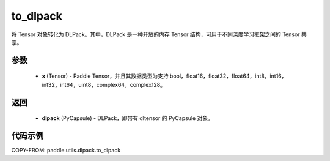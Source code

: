 .. _cn_api_paddle_utils_dlpack_to_dlpack:

to_dlpack
-------------------------------

.. py:function:: paddle.utils.dlpack.to_dlpack(x)

将 Tensor 对象转化为 DLPack。其中，DLPack 是一种开放的内存 Tensor 结构，可用于不同深度学习框架之间的 Tensor 共享。

参数
:::::::::
  - **x** (Tensor) - Paddle Tensor，并且其数据类型为支持 bool，float16，float32，float64，int8，int16，int32，int64，uint8，complex64，complex128。

返回
:::::::::
  - **dlpack** (PyCapsule) - DLPack，即带有 dltensor 的 PyCapsule 对象。

代码示例
:::::::::
COPY-FROM: paddle.utils.dlpack.to_dlpack
